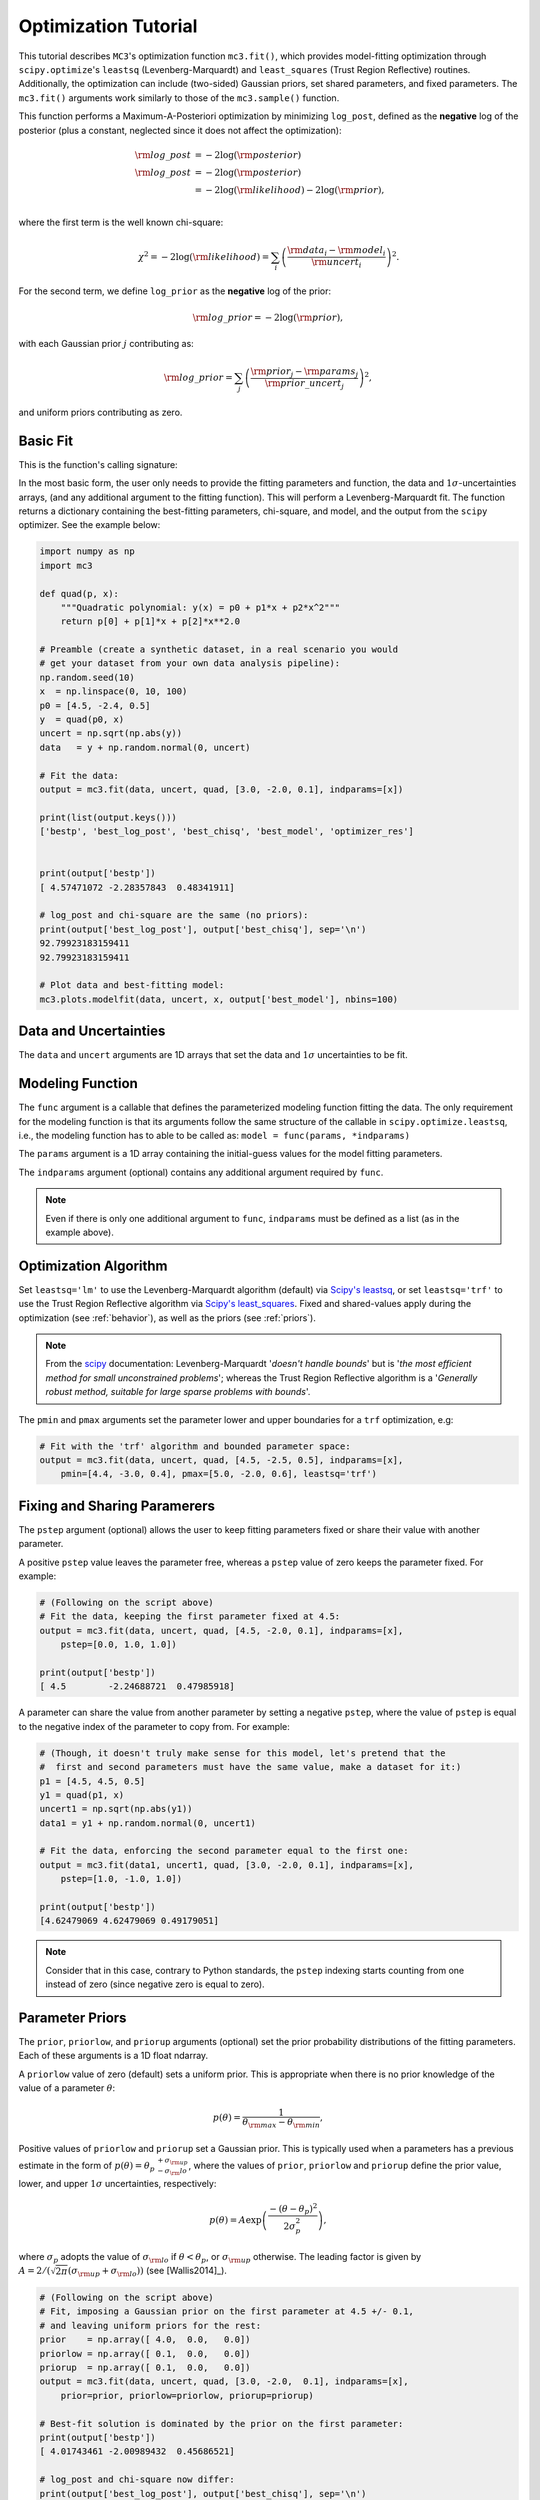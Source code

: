 .. _fittutorial:

Optimization Tutorial
=====================

This tutorial describes ``MC3``'s optimization function ``mc3.fit()``,
which provides model-fitting optimization through ``scipy.optimize``'s
``leastsq`` (Levenberg-Marquardt) and ``least_squares`` (Trust Region
Reflective) routines.  Additionally, the optimization can include
(two-sided) Gaussian priors, set shared parameters, and fixed
parameters.  The ``mc3.fit()`` arguments work similarly to those of
the ``mc3.sample()`` function.


This function performs a Maximum-A-Posteriori optimization by
minimizing ``log_post``, defined as the **negative** log of the
posterior (plus a constant, neglected since it does not affect the
optimization):

.. math::

  {\rm log\_post} &= -2\log({\rm posterior}) \\
  {\rm log\_post} &= -2\log({\rm posterior}) \\
           &= -2\log({\rm likelihood}) - 2\log({\rm prior}), \\

where the first term is the well known chi-square:

.. math::

  \chi^2 = -2\log({\rm likelihood}) = \sum_i \left(\frac{{\rm data}_i - {\rm model}_i}{{\rm uncert}_i}\right)^2.

For the second term, we define ``log_prior`` as the **negative** log
of the prior:

.. math::
  {\rm log\_prior} = -2\log({\rm prior}),

with each Gaussian prior :math:`j` contributing as:

.. math::
  {\rm log\_prior} = \sum_j \left(\frac{{\rm prior}_j - {\rm params}_j}{{\rm prior\_uncert}_j}\right)^2,

and uniform priors contributing as zero.


Basic Fit
---------

This is the function's calling signature:

.. py:module:: mc3

.. py:function:: fit(data, uncert, func, params, indparams=[], pstep=None, pmin=None, pmax=None, prior=None, priorlow=None, priorup=None, leastsq='lm')
    :noindex:

In the most basic form, the user only needs to provide the fitting
parameters and function, the data and :math:`1\sigma`-uncertainties
arrays, (and any additional argument to the fitting function).  This
will perform a Levenberg-Marquardt fit.  The function returns a
dictionary containing the best-fitting parameters, chi-square, and
model, and the output from the ``scipy`` optimizer.  See the example
below:

.. code-block:: python

    import numpy as np
    import mc3

    def quad(p, x):
        """Quadratic polynomial: y(x) = p0 + p1*x + p2*x^2"""
        return p[0] + p[1]*x + p[2]*x**2.0

    # Preamble (create a synthetic dataset, in a real scenario you would
    # get your dataset from your own data analysis pipeline):
    np.random.seed(10)
    x  = np.linspace(0, 10, 100)
    p0 = [4.5, -2.4, 0.5]
    y  = quad(p0, x)
    uncert = np.sqrt(np.abs(y))
    data   = y + np.random.normal(0, uncert)

    # Fit the data:
    output = mc3.fit(data, uncert, quad, [3.0, -2.0, 0.1], indparams=[x])

    print(list(output.keys()))
    ['bestp', 'best_log_post', 'best_chisq', 'best_model', 'optimizer_res']


    print(output['bestp'])
    [ 4.57471072 -2.28357843  0.48341911]

    # log_post and chi-square are the same (no priors):
    print(output['best_log_post'], output['best_chisq'], sep='\n')
    92.79923183159411
    92.79923183159411

    # Plot data and best-fitting model:
    mc3.plots.modelfit(data, uncert, x, output['best_model'], nbins=100)

.. plt.savefig('quad_fitting.png')
.. image:: ./quad_fitting.png
   :width: 75%


Data and Uncertainties
----------------------

The ``data`` and ``uncert`` arguments are 1D arrays that set the data
and :math:`1\sigma` uncertainties to be fit.


Modeling Function
-----------------


The ``func`` argument is a callable that defines the parameterized
modeling function fitting the data.  The only requirement for the
modeling function is that its arguments follow the same structure of
the callable in ``scipy.optimize.leastsq``, i.e., the modeling
function has to able to be called as: ``model = func(params,
*indparams)``

The ``params`` argument is a 1D array containing the initial-guess
values for the model fitting parameters.

The ``indparams`` argument (optional) contains any additional argument
required by ``func``.  

.. note:: Even if there is only one additional argument to ``func``,
    ``indparams`` must be defined as a list (as in the example
    above).

Optimization Algorithm
----------------------

Set ``leastsq='lm'`` to
use the Levenberg-Marquardt algorithm (default) via `Scipy's leastsq
<https://docs.scipy.org/doc/scipy/reference/generated/scipy.optimize.leastsq.html#scipy.optimize.leastsq>`_,
or set ``leastsq='trf'`` to use the Trust Region Reflective algorithm
via `Scipy's least_squares
<https://docs.scipy.org/doc/scipy/reference/generated/scipy.optimize.least_squares.html#scipy.optimize.least_squares>`_.
Fixed and shared-values apply during the optimization (see
:ref:`behavior`), as well as the priors (see :ref:`priors`).

.. note:: From the `scipy
          <https://docs.scipy.org/doc/scipy/reference/generated/scipy.optimize.least_squares.html#scipy.optimize.least_squares>`_
          documentation: Levenberg-Marquardt '*doesn't handle bounds*'
          but is '*the most efficient method for small unconstrained
          problems*'; whereas the Trust Region Reflective algorithm is
          a '*Generally robust method, suitable for large sparse
          problems with bounds*'.


The ``pmin`` and ``pmax`` arguments set the parameter lower and upper
boundaries for a ``trf`` optimization, e.g:

.. code-block:: python

    # Fit with the 'trf' algorithm and bounded parameter space:
    output = mc3.fit(data, uncert, quad, [4.5, -2.5, 0.5], indparams=[x],
        pmin=[4.4, -3.0, 0.4], pmax=[5.0, -2.0, 0.6], leastsq='trf')


Fixing and Sharing Paramerers
-----------------------------

The ``pstep`` argument (optional) allows the user to keep fitting
parameters fixed or share their value with another parameter.

A positive ``pstep`` value leaves the parameter free, whereas a ``pstep``
value of zero keeps the parameter fixed. For example:


.. code-block:: python

    # (Following on the script above)
    # Fit the data, keeping the first parameter fixed at 4.5:
    output = mc3.fit(data, uncert, quad, [4.5, -2.0, 0.1], indparams=[x],
        pstep=[0.0, 1.0, 1.0])

    print(output['bestp'])
    [ 4.5        -2.24688721  0.47985918]

A parameter can share the value from another parameter by setting a
negative ``pstep``, where the value of ``pstep`` is equal to the
negative index of the parameter to copy from. For example:

.. code-block:: python

    # (Though, it doesn't truly make sense for this model, let's pretend that the
    #  first and second parameters must have the same value, make a dataset for it:)
    p1 = [4.5, 4.5, 0.5]
    y1 = quad(p1, x)
    uncert1 = np.sqrt(np.abs(y1))
    data1 = y1 + np.random.normal(0, uncert1)

    # Fit the data, enforcing the second parameter equal to the first one:
    output = mc3.fit(data1, uncert1, quad, [3.0, -2.0, 0.1], indparams=[x],
        pstep=[1.0, -1.0, 1.0])

    print(output['bestp'])
    [4.62479069 4.62479069 0.49179051]

.. note:: Consider that in this case, contrary to Python standards,
          the ``pstep`` indexing starts counting from one instead of
          zero (since negative zero is equal to zero).


Parameter Priors
----------------

The ``prior``, ``priorlow``, and ``priorup`` arguments (optional) set the
prior probability distributions of the fitting parameters.
Each of these arguments is a 1D float ndarray.

A ``priorlow`` value of zero (default) sets a uniform prior. This is
appropriate when there is no prior knowledge of the value of a
parameter :math:`\theta`:

.. math::
   p(\theta) = \frac{1}{\theta_{\rm max} - \theta_{\rm min}},


Positive values of ``priorlow`` and ``priorup`` set a Gaussian prior.
This is typically used when a parameters has a previous estimate in
the form of :math:`p(\theta) = {\theta_p\,}^{+\sigma_{\rm
up}}_{-\sigma_\rm{lo}}`, where the
values of ``prior``, ``priorlow`` and ``priorup`` define the prior
value, lower, and upper :math:`1\sigma`
uncertainties, respectively:

.. math::
   p(\theta) = A \exp\left(\frac{-(\theta-\theta_{p})^{2}}{2\sigma_{p}^{2}}\right),

where :math:`\sigma_{p}` adopts the value of :math:`\sigma_{\rm lo}` if :math:`\theta < \theta_p`, or :math:`\sigma_{\rm up}` otherwise.
The leading factor is given by :math:`A = 2/(\sqrt{2\pi}(\sigma_{\rm up}+\sigma_{\rm lo}))` (see [Wallis2014]_).

.. code-block:: python

    # (Following on the script above)
    # Fit, imposing a Gaussian prior on the first parameter at 4.5 +/- 0.1,
    # and leaving uniform priors for the rest:
    prior    = np.array([ 4.0,  0.0,   0.0])
    priorlow = np.array([ 0.1,  0.0,   0.0])
    priorup  = np.array([ 0.1,  0.0,   0.0])
    output = mc3.fit(data, uncert, quad, [3.0, -2.0,  0.1], indparams=[x],
        prior=prior, priorlow=priorlow, priorup=priorup)

    # Best-fit solution is dominated by the prior on the first parameter:
    print(output['bestp'])
    [ 4.01743461 -2.00989432  0.45686521]

    # log_post and chi-square now differ:
    print(output['best_log_post'], output['best_chisq'], sep='\n')
    93.8012177730325
    93.7708211946111
